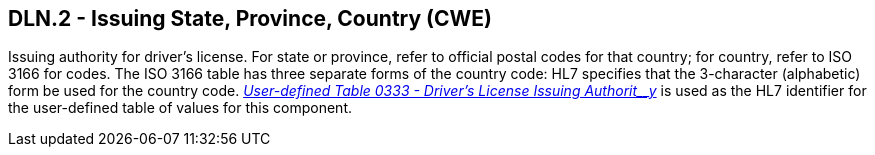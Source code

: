 == DLN.2 - Issuing State, Province, Country (CWE)

[datatype-definition]
Issuing authority for driver’s license. For state or province, refer to official postal codes for that country; for country, refer to ISO 3166 for codes. The ISO 3166 table has three separate forms of the country code: HL7 specifies that the 3-character (alphabetic) form be used for the country code. file:///E:\V2\v2.9%20final%20Nov%20from%20Frank\V29_CH02C_Tables.docx#HL70333[_User-defined Table 0333 - Driver’s License Issuing Authorit__y_] is used as the HL7 identifier for the user-defined table of values for this component.

